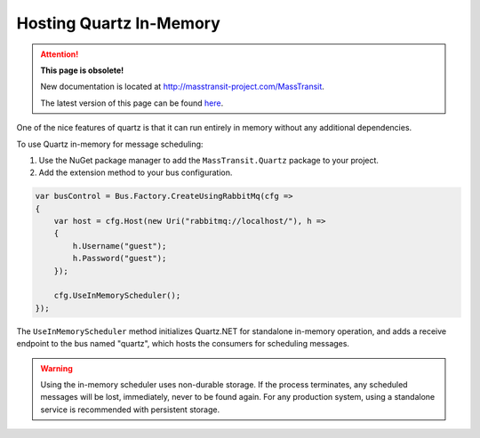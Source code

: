 Hosting Quartz In-Memory
------------------------

.. attention:: **This page is obsolete!**

   New documentation is located at http://masstransit-project.com/MassTransit.

   The latest version of this page can be found here_.

.. _here: http://masstransit-project.com/MassTransit/usage/scheduling/in-memory.html

One of the nice features of quartz is that it can run entirely in memory without any additional dependencies.

To use Quartz in-memory for message scheduling:

1. Use the NuGet package manager to add the ``MassTransit.Quartz`` package to your project.
2. Add the extension method to your bus configuration.

.. sourcecode:: csharp

    var busControl = Bus.Factory.CreateUsingRabbitMq(cfg =>
    {
        var host = cfg.Host(new Uri("rabbitmq://localhost/"), h =>
        {
            h.Username("guest");
            h.Password("guest");
        });

        cfg.UseInMemoryScheduler();
    });


The ``UseInMemoryScheduler`` method initializes Quartz.NET for standalone in-memory operation, and adds
a receive endpoint to the bus named "quartz", which hosts the consumers for scheduling messages.

.. warning::

    Using the in-memory scheduler uses non-durable storage. If the process terminates, any scheduled messages
    will be lost, immediately, never to be found again. For any production system, using a standalone service
    is recommended with persistent storage.
